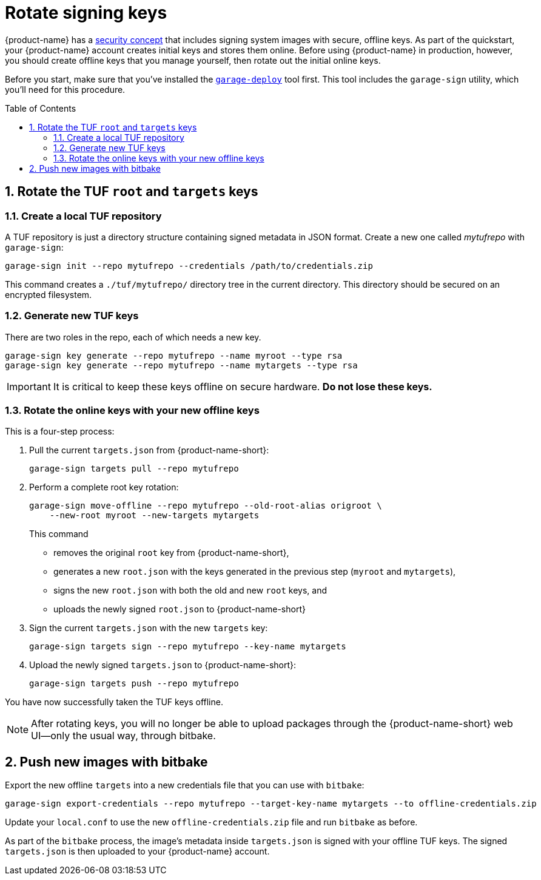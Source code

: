 = Rotate signing keys
:page-layout: page
:page-redirect_from: /quickstarts/rotate-tuf-keys
:page-categories: [prod]
:page-date: 2018-02-08 17:55:08
:page-order: 3
:icons: font
:toc: macro
:sectnums:
:garage-deploy-version: 2018.11


{product-name} has a link:../concepts/ats-garage-security-with-uptane.html[security concept] that includes signing system images with secure, offline keys.
As part of the quickstart, your {product-name} account creates initial keys and stores them online.
Before using {product-name} in production, however, you should create offline keys that you manage yourself, then rotate out the initial online keys.

Before you start, make sure that you've installed the link:install-garage-sign-deploy.html[`garage-deploy`] tool first. This tool includes the `garage-sign` utility, which you'll need for this procedure.

toc::[]

== Rotate the TUF `root` and `targets` keys

=== Create a local TUF repository

A TUF repository is just a directory structure containing signed metadata in JSON format. Create a new one called _mytufrepo_ with `garage-sign`:

----
garage-sign init --repo mytufrepo --credentials /path/to/credentials.zip
----

This command creates a `./tuf/mytufrepo/` directory tree in the current directory.
This directory should be secured on an encrypted filesystem.

=== Generate new TUF keys

There are two roles in the repo, each of which needs a new key.

----
garage-sign key generate --repo mytufrepo --name myroot --type rsa
garage-sign key generate --repo mytufrepo --name mytargets --type rsa
----

****
IMPORTANT: It is critical to keep these keys offline on secure hardware. *Do not lose these keys.*
****

=== Rotate the online keys with your new offline keys

This is a four-step process:

. Pull the current `targets.json` from {product-name-short}:
+
----
garage-sign targets pull --repo mytufrepo
----
. Perform a complete root key rotation:
+
----
garage-sign move-offline --repo mytufrepo --old-root-alias origroot \
    --new-root myroot --new-targets mytargets
----
+
This command
+
* removes the original `root` key from {product-name-short},
* generates a new `root.json` with the keys generated in the previous step (`myroot` and `mytargets`),
* signs the new `root.json` with both the old and new `root` keys, and
* uploads the newly signed `root.json` to {product-name-short}
+
. Sign the current `targets.json` with the new `targets` key:
+
----
garage-sign targets sign --repo mytufrepo --key-name mytargets
----
+
. Upload the newly signed `targets.json` to {product-name-short}:
+
----
garage-sign targets push --repo mytufrepo
----

You have now successfully taken the TUF keys offline.

NOTE: After rotating keys, you will no longer be able to upload packages through the {product-name-short} web UI--only the usual way, through bitbake.

== Push new images with bitbake

Export the new offline `targets` into a new credentials file that you can use with `bitbake`:

----
garage-sign export-credentials --repo mytufrepo --target-key-name mytargets --to offline-credentials.zip
----

Update your `local.conf` to use the new `offline-credentials.zip` file and run `bitbake` as before.

As part of the `bitbake` process, the image's metadata inside `targets.json` is signed with your offline TUF keys. The signed `targets.json` is then uploaded to your {product-name} account.

